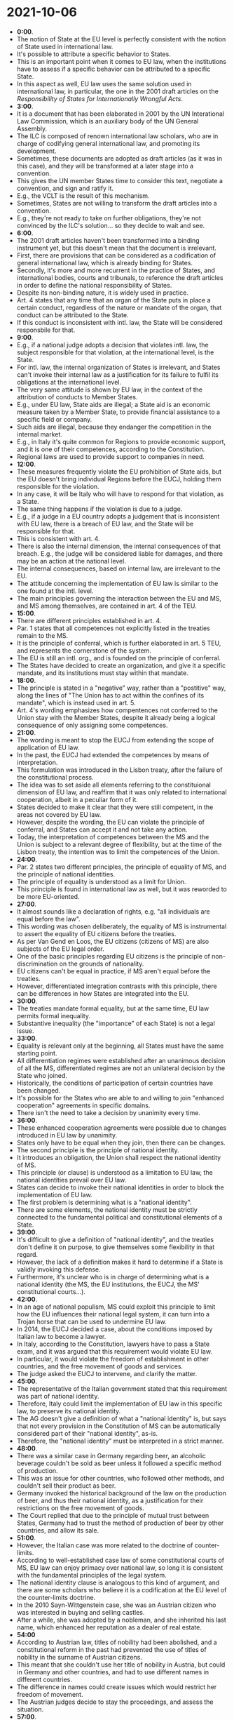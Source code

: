 * 2021-10-06

- *0:00*.
- The notion of State at the EU level is perfectly consistent with the notion of State used in international law.
- It's possible to attribute a specific behavior to States.
- This is an important point when it comes to EU law, when the institutions have to assess if a specific behavior can be attributed to a specific State.
- In this aspect as well, EU law uses the same solution used in international law, in particular, the one in the 2001 draft articles on the /Responsibility of States for Internationally Wrongful Acts/.
- *3:00*.
- It is a document that has been elaborated in 2001 by the UN Interational Law Commission, which is an auxiliary body of the UN General Assembly.
- The ILC is composed of renown international law scholars, who are in charge of codifying general international law, and promoting its development.
- Sometimes, these documents are adopted as draft articles (as it was in this case), and they will be transformed at a later stage into a convention.
- This gives the UN member States time to consider this text, negotiate a convention, and sign and ratify it.
- E.g., the VCLT is the result of this mechanism.
- Sometimes, States are not willing to transform the draft articles into a convention.
- E.g., they're not ready to take on further obligations, they're not convinced by the ILC's solution... so they decide to wait and see.
- *6:00*.
- The 2001 draft articles haven't been transformed into a binding instrument yet, but this doesn't mean that the document is irrelevant.
- First, there are provisions that can be considered as a codification of general international law, which is already binding for States.
- Secondly, it's more and more recurrent in the practice of States, and international bodies, courts and tribunals, to reference the draft articles in order to define the national responsibility of States.
- Despite its non-binding nature, it is widely used in practice.
- Art. 4 states that any time that an organ of the State puts in place a certain conduct, regardless of the nature or mandate of the organ, that conduct can be attributed to the State.
- If this conduct is inconsistent with intl. law, the State will be considered responsbile for that.
- *9:00*.
- E.g., if a national judge adopts a decision that violates intl. law, the subject responsible for that violation, at the international level, is the State.
- For intl. law, the internal organization of States is irrelevant, and States can't invoke their internal law as a justification for its failure to fulfil its obligations at the international level.
- The very same attitude is shown by EU law, in the context of the attribution of conducts to Member States.
- E.g., under EU law, State aids are illegal; a State aid is an economic measure taken by a Member State, to provide financial assistance to a specific field or company.
- Such aids are illegal, because they endanger the competition in the internal market.
- E.g., in Italy it's quite common for Regions to provide economic support, and it is one of their competences, according to the Constitution.
- Regional laws are used to provide support to companies in need.
- *12:00*.
- These measures frequently violate the EU prohibition of State aids, but the EU doesn't bring individual Regions before the EUCJ, holding them responsible for the violation.
- In any case, it will be Italy who will have to respond for that violation, as a State.
- The same thing happens if the violation is due to a judge.
- E.g., if a judge in a EU country adopts a judgement that is inconsistent with EU law, there is a breach of EU law, and the State will be responsible for that.
- This is consistent with art. 4.
- There is also the internal dimension, the internal consequences of that breach. E.g., the judge will be considered liable for damages, and there may be an action at the national level.
- The internal consequences, based on internal law, are irrelevant to the EU.
- The attitude concerning the implementation of EU law is similar to the one found at the intl. level.
- The main principles governing the interaction between the EU and MS, and MS among themselves, are contained in art. 4 of the TEU.
- *15:00*.
- There are different principles established in art. 4.
- Par. 1 states that all competences not explicitly listed in the treaties remain to the MS.
- It is the principle of conferral, which is further elaborated in art. 5 TEU, and represents the cornerstone of the system.
- The EU is still an intl. org., and is founded on the principle of conferral.
- The States have decided to create an organization, and give it a specific mandate, and its institutions must stay within that mandate.
- *18:00*.
- The principle is stated in a "negative" way, rather than a "postitive" way, along the lines of "The Union has to act within the confines of its mandate", which is instead used in art. 5.
- Art. 4's wording emphasizes how compentences not conferred to the Union stay with the Member States, despite it already being a logical consequence of only assigning some competences.
- *21:00*.
- The wording is meant to stop the EUCJ from extending the scope of application of EU law.
- In the past, the EUCJ had extended the competences by means of interpretation.
- This formulation was introduced in the Lisbon treaty, after the failure of the constitutional process.
- The idea was to set aside all elements referring to the constituional dimension of EU law, and reaffirm that it was only related to international cooperation, albeit in a peculiar form of it.
- States decided to make it clear that they were still competent, in the areas not covered by EU law.
- However, despite the wording, the EU can violate the principle of conferral, and States can accept it and not take any action.
- Today, the interpretation of competences between the MS and the Union is subject to a relevant degree of flexibility, but at the time of the Lisbon treaty, the intention was to limit the competences of the Union.
- *24:00*.
- Par. 2 states two different principles, the principle of equality of MS, and the principle of national identities.
- The principle of equality is understood as a limit for Union.
- This principle is found in international law as well, but it was reworded to be more EU-oriented.
- *27:00*.
- It almost sounds like a declaration of rights, e.g. "all individuals are equal before the law".
- This wording was chosen deliberately, the equality of MS is instrumental to assert the equality of EU citizens before the treaties.
- As per Van Gend en Loos, the EU citizens (citizens of MS) are also subjects of the EU legal order.
- One of the basic principles regarding EU citizens is the principle of non-discrimination on the grounds of nationality.
- EU citizens can't be equal in practice, if MS aren't equal before the treaties.
- However, differentiated integration contrasts with this principle, there can be differences in how States are integrated into the EU.
- *30:00*.
- The treaties mandate formal equality, but at the same time, EU law permits formal inequality.
- Substantive inequality (the "importance" of each State) is not a legal issue.
- *33:00*.
- Equality is relevant only at the beginning, all States must have the same starting point.
- All differentiation regimes were established after an unanimous decision of all the MS, differentiated regimes are not an unilateral decision by the State who joined.
- Historically, the conditions of participation of certain countries have been changed.
- It's possible for the States who are able to and willing to join "enhanced cooperation" agreements in specific domains.
- There isn't the need to take a decision by unanimity every time.
- *36:00*.
- These enhanced cooperation agreements were possible due to changes introduced in EU law by unanimity.
- States only have to be equal when they join, then there can be changes.
- The second principle is the principle of national identity.
- It introduces an obligation, the Union shall respect the national identity of MS.
- This principle (or clause) is understood as a limitation to EU law, the national identities prevail over EU law.
- States can decide to invoke their national identities in order to block the implementation of EU law.
- The first problem is determining what is a "national identity".
- There are some elements, the national identity must be strictly connected to the fundamental political and constitutional elements of a State.
- *39:00*.
- It's difficult to give a definition of "national identity", and the treaties don't define it on purpose, to give themselves some flexibility in that regard.
- However, the lack of a definition makes it hard to determine if a State is validly invoking this defense.
- Furthermore, it's unclear who is in charge of determining what is a national identity (the MS, the EU institutions, the EUCJ, the MS' constitutional courts...).
- *42:00*.
- In an age of national populism, MS could exploit this principle to limit how the EU influences their national legal system, it can turn into a Trojan horse that can be used to undermine EU law.
- In 2014, the EUCJ decided a case, about the conditions imposed by Italian law to become a lawyer.
- In Italy, according to the Constitution, lawyers have to pass a State exam, and it was argued that this requirement would violate EU law.
- In particular, it would violate the freedom of establishment in other countries, and the free movement of goods and services.
- The judge asked the EUCJ to intervene, and clarify the matter.
- *45:00*.
- The representative of the Italian government stated that this requirement was part of national identity.
- Therefore, Italy could limit the implementation of EU law in this specific law, to preserve its national identity.
- The AG doesn't give a definition of what a "national identity" is, but says that not every provision in the Constitution of MS can be automatically considered part of their "national identity", as-is.
- Therefore, the "national identity" must be interpreted in a strict manner.
- *48:00*.
- There was a similar case in Germany regarding beer, an alcoholic beverage couldn't be sold as beer unless it followed a specific method of production.
- This was an issue for other countries, who followed other methods, and couldn't sell their product as beer.
- Germany invoked the historical background of the law on the production of beer, and thus their national identity, as a justification for their restrictions on the free movement of goods.
- The Court replied that due to the principle of mutual trust between States, Germany had to trust the method of production of beer by other countries, and allow its sale.
- *51:00*.
- However, the Italian case was more related to the doctrine of counter-limits.
- According to well-established case law of some constitutional courts of MS, EU law can enjoy primacy over national law, so long it is consistent with the fundamental principles of the legal system.
- The national identity clause is analogous to this kind of argument, and there are some scholars who believe it is a codification at the EU level of the counter-limits doctrine.
- In the 2010 Sayn-Wittgenstein case, she was an Austrian citizen who was interested in buying and selling castles.
- After a while, she was adopted by a nobleman, and she inherited his last name, which enhanced her reputation as a dealer of real estate.
- *54:00*
- According to Austrian law, titles of nobility had been abolished, and a constitutional reform in the past had prevented the use of titles of nobility in the surname of Austrian citizens.
- This meant that she couldn't use her title of nobility in Austria, but could in Germany and other countries, and had to use different names in different countries.
- The difference in names could create issues which would restrict her freedom of movement.
- The Austrian judges decide to stay the proceedings, and assess the situation.
- *57:00*.
- The EUCJ references the arguments made by the referring court, and the governments that presented observations.
- In particular, the Austrian government maintained that the abolition of the titles of nobility was part of their national identity, and it is closely related to  principle of formal equality before the law for Austrian citizens.
- *1:00:00*.
- The idea was to abolish nobility to strengthen the republican structure of the country.
- The second point is that abolishing the titles of nobility is also compatible with the general principles of EU law.
- In particular, art. 20 of the chart of fundamental rights (all citizens are equal before EU law).
- Finally, the EU is to respect the national identity of States, as per art. 4 par. 2.
- In this case, the Court agrees that it's possible to invoke the national identity of MS to limit those freedoms.
- The Court seems to be implicitly defining a test which can be applied every time a State decides to invoke their national identity. 
- *1:03:00*.
- It's a two-stage test.
- The first stage is choosing an element that is a fundamental principle of the State, on which the national identity is based.
- E.g., the fundamental principle of formal equality before the law, which is also related to the republican form of government.
- The second stage is determining whether that element is consistent with the fundamental principles of EU law.
- *1:06:00*.
- The second requirement is understandable from the EUCJ's point of view, since it is supposed to be the gatekeeper of the EU's legal order, and it can't allow States to undermine it.
- With this kind of argument it's possible to have a conflict between having to respect the State's national identity, and the national identity being in conflict with the EU law's fundamental principles.
- *1:09:00*.
- There's a case from Spain, that was decided by the Court in 2019.
- It was related to the proceedings against Oriol Junqueras Vies, the president of the parliamentary assembly in Catalonia.
- He was involved in the movement dedicated to the declaration of indipendence of Catalonia.
- He was prosecuted, and condemned to reclusion, but in the meanwhile, he had become a member of the EU Parliament.
- In order to enjoy their immunities and privileges granted by the EU law, they have to participate to the first plenary session, which is held every year in May, after the elections.
- Junqueras wasn't allowed to attend the ceremony, because he was in detention.
- So, there was a dispute about the possibility for Spain to limit the privileges and immunities of a member of the EU Parliament.
- *1:12:00*.
- One of the argument by Spain was that there was the need to preserve the territorial integrity and national identity of Spain.
- That was the reason why Junqueras had to be prosecuted.
- The EUCJ decided to stress the relevance of the immunities and privileges.
- It was perfectly aware that the criminal prosecution in Spain was an expression of the unity of the kingdom, and the protection of its territorial integrity.
- However, on the other hand, the immunities and privileges are the expression of the fundamental EU principle of democracy.
- Therefore, it is unacceptable for a State to unilaterally invoke their national identity to restrict the applciation of a fundamental principle.
- *1:15:00*.
- In this case, the EUCJ decided to give the EU principle precedence over the expression of the national identity of a State, in the balancing of interests.
- If a Constitutional Court decided to prioritize national unity instead, there would be a conflict, despite the fact that the EU and its MS are largely based on the same principles.
- It's difficult to determine who should have the authority to decide in this situation.
- *1:18:00*.
- The best solution would for the court to collaborate, and reach a solution together.
- The Taricco case was decided by the Italian constitutional court, and the EUCJ, which revolved around an Italian law on the limitation of criminal statutes.
- There were several reforms to introduce a limitation to prosecution, but the EU saw this as a threat to the effectiveness of EU law.
- In particular, when it comes to prosecuting those who violate the financial interests of the EU, and its budgetary rules.
- *1:21:00*.
- E.g., natural or legal persons who receive EU funds, and have violated the EU rules on the use of such funds, it's possible to prosecute them.
- However, if one introduces limitations at the national level, the effectiveness of EU law could be undermined.
- The constitutional court of Italy argued that the law introduced limitations was related to the national identity, and in particular, the principle of legality.
- It decided to stay the proceedings, and invoke the EUCJ, who replied that the obligation to protect EU law enjoyed primacy over national law.
- *1:24:00*.
- The constitutional court of Italy decided to react against the EUCJ's flat refusal.
- In a second case, the constitutional court replies that they'd be forced to set aside a constitutional principle, which is unacceptable, and asked the EUCJ to reconsider their position.
- The EUCJ's second response was that EU law must prevail, and Italy must protect the EU's economic interests, but only as long as doing so doesn't conflict with the fundamental constitutional principles.
- *1:27:00*.
- The only possibility to solve a conflict between courts is a dialogue, between the EUCJ and the national constitutional courts.
- This is the fault line of the system, it's always changing, and it's the most delicate point.
